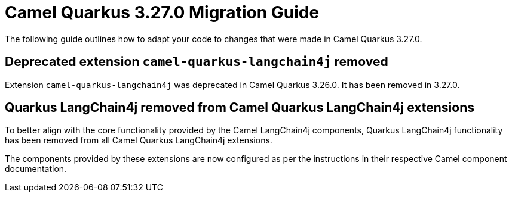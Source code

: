 = Camel Quarkus 3.27.0 Migration Guide

The following guide outlines how to adapt your code to changes that were made in Camel Quarkus 3.27.0.

== Deprecated extension `camel-quarkus-langchain4j` removed

Extension `camel-quarkus-langchain4j` was deprecated in Camel Quarkus 3.26.0. It has been removed in 3.27.0.

== Quarkus LangChain4j removed from Camel Quarkus LangChain4j extensions

To better align with the core functionality provided by the Camel LangChain4j components, Quarkus LangChain4j functionality has been removed from all Camel Quarkus LangChain4j extensions.

The components provided by these extensions are now configured as per the instructions in their respective Camel component documentation.
